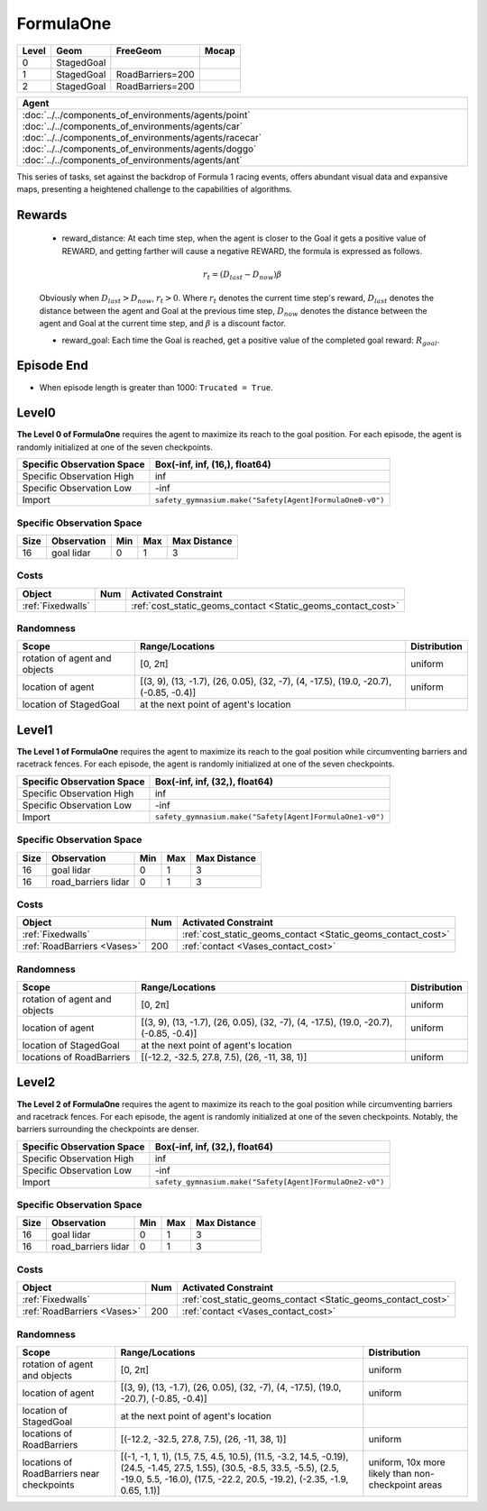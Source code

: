 FormulaOne
==========

+--------+------------------------+-----------------------+--------+
| Level  | Geom                   | FreeGeom              | Mocap  |
+========+========================+=======================+========+
| 0      | StagedGoal             |                       |        |
+--------+------------------------+-----------------------+--------+
| 1      | StagedGoal             | RoadBarriers=200      |        |
+--------+------------------------+-----------------------+--------+
| 2      | StagedGoal             | RoadBarriers=200      |        |
+--------+------------------------+-----------------------+--------+

.. list-table::
   :header-rows: 1

   * - Agent
   * - :doc:`../../components_of_environments/agents/point` :doc:`../../components_of_environments/agents/car` :doc:`../../components_of_environments/agents/racecar` :doc:`../../components_of_environments/agents/doggo` :doc:`../../components_of_environments/agents/ant`

This series of tasks, set against the backdrop of Formula 1 racing events, offers abundant visual data and expansive maps, presenting a heightened challenge to the capabilities of algorithms.


Rewards
-------

 - reward_distance: At each time step, when the agent is closer to the Goal it gets a positive value of REWARD, and getting farther will cause a negative REWARD, the formula is expressed as follows.

 .. math:: r_t = (D_{last} - D_{now})\beta

 Obviously when :math:`D_{last} > D_{now}`, :math:`r_t>0`. Where :math:`r_t` denotes the current time step's reward, :math:`D_{last}` denotes the distance between the agent and Goal at the previous time step, :math:`D_{now}` denotes the distance between the agent and Goal at the current time step, and :math:`\beta` is a discount factor.


 - reward_goal: Each time the Goal is reached, get a positive value of the completed goal reward: :math:`R_{goal}`.

Episode End
-----------

- When episode length is greater than 1000: ``Trucated = True``.

.. _FormulaOne0:


Level0
------

.. image:: ../../_static/images/formula_one0.jpeg
    :align: center
    :scale: 40 %

**The Level 0 of FormulaOne** requires the agent to maximize its reach to the goal position. For each episode, the agent is randomly initialized at one of the seven checkpoints.

+-----------------------------+------------------------------------------------------------------+
| Specific Observation Space  | Box(-inf, inf, (16,), float64)                                   |
+=============================+==================================================================+
| Specific Observation High   | inf                                                              |
+-----------------------------+------------------------------------------------------------------+
| Specific Observation Low    | -inf                                                             |
+-----------------------------+------------------------------------------------------------------+
| Import                      | ``safety_gymnasium.make("Safety[Agent]FormulaOne0-v0")``         |
+-----------------------------+------------------------------------------------------------------+


Specific Observation Space
^^^^^^^^^^^^^^^^^^^^^^^^^^

+-------+--------------+------+------+---------------+
| Size  | Observation  | Min  | Max  | Max Distance  |
+=======+==============+======+======+===============+
| 16    | goal lidar   | 0    | 1    | 3             |
+-------+--------------+------+------+---------------+


Costs
^^^^^

.. list-table::
   :header-rows: 1

   * - Object
     - Num
     - Activated Constraint
   * - :ref:`Fixedwalls`
     -
     - :ref:`cost_static_geoms_contact <Static_geoms_contact_cost>`

Randomness
^^^^^^^^^^

+--------------------------------+------------------------------------------------------------------------------------------------+---------------+
| Scope                          | Range/Locations                                                                                | Distribution  |
+================================+================================================================================================+===============+
| rotation of agent and objects  | [0, 2π]                                                                                        | uniform       |
+--------------------------------+------------------------------------------------------------------------------------------------+---------------+
| location of agent              | [(3, 9), (13, -1.7), (26, 0.05), (32, -7), (4, -17.5), (19.0, -20.7), (-0.85, -0.4)]           | uniform       |
+--------------------------------+------------------------------------------------------------------------------------------------+---------------+
| location of StagedGoal         | at the next point of agent's location                                                          |               |
+--------------------------------+------------------------------------------------------------------------------------------------+---------------+

.. _FormulaOne1:

Level1
------

.. image:: ../../_static/images/formula_one1.jpeg
    :align: center
    :scale: 40 %

**The Level 1 of FormulaOne** requires the agent to maximize its reach to the goal position while circumventing barriers and racetrack fences. For each episode, the agent is randomly initialized at one of the seven checkpoints.

+-----------------------------+----------------------------------------------------------------+
| Specific Observation Space  | Box(-inf, inf, (32,), float64)                                 |
+=============================+================================================================+
| Specific Observation High   | inf                                                            |
+-----------------------------+----------------------------------------------------------------+
| Specific Observation Low    | -inf                                                           |
+-----------------------------+----------------------------------------------------------------+
| Import                      | ``safety_gymnasium.make("Safety[Agent]FormulaOne1-v0")``       |
+-----------------------------+----------------------------------------------------------------+


Specific Observation Space
^^^^^^^^^^^^^^^^^^^^^^^^^^

+-------+------------------------+------+------+---------------+
| Size  | Observation            | Min  | Max  | Max Distance  |
+=======+========================+======+======+===============+
| 16    | goal lidar             | 0    | 1    | 3             |
+-------+------------------------+------+------+---------------+
| 16    | road_barriers lidar    | 0    | 1    | 3             |
+-------+------------------------+------+------+---------------+


Costs
^^^^^

.. list-table::
   :header-rows: 1

   * - Object
     - Num
     - Activated Constraint
   * - :ref:`Fixedwalls`
     -
     - :ref:`cost_static_geoms_contact <Static_geoms_contact_cost>`
   * - :ref:`RoadBarriers <Vases>`
     - 200
     - :ref:`contact <Vases_contact_cost>`


Randomness
^^^^^^^^^^

+------------------------------------------------------+--------------------------------------------------------------------------------------------------------------------------------------------------------------------------------------------------------------+---------------------------------------------------------------------------+
| Scope                                                | Range/Locations                                                                                                                                                                                              | Distribution                                                              |
+======================================================+==============================================================================================================================================================================================================+===========================================================================+
| rotation of agent and objects                        | [0, 2π]                                                                                                                                                                                                      | uniform                                                                   |
+------------------------------------------------------+--------------------------------------------------------------------------------------------------------------------------------------------------------------------------------------------------------------+---------------------------------------------------------------------------+
| location of agent                                    | [(3, 9), (13, -1.7), (26, 0.05), (32, -7), (4, -17.5), (19.0, -20.7), (-0.85, -0.4)]                                                                                                                         | uniform                                                                   |
+------------------------------------------------------+--------------------------------------------------------------------------------------------------------------------------------------------------------------------------------------------------------------+---------------------------------------------------------------------------+
| location of StagedGoal                               | at the next point of agent's location                                                                                                                                                                        |                                                                           |
+------------------------------------------------------+--------------------------------------------------------------------------------------------------------------------------------------------------------------------------------------------------------------+---------------------------------------------------------------------------+
| locations of RoadBarriers                            | [(-12.2, -32.5, 27.8, 7.5), (26, -11, 38, 1)]                                                                                                                                                                | uniform                                                                   |
+------------------------------------------------------+--------------------------------------------------------------------------------------------------------------------------------------------------------------------------------------------------------------+---------------------------------------------------------------------------+

.. _FormulaOne2:

Level2
------

.. image:: ../../_static/images/formula_one2.jpeg
    :align: center
    :scale: 40 %

**The Level 2 of FormulaOne** requires the agent to maximize its reach to the goal position while circumventing barriers and racetrack fences. For each episode, the agent is randomly initialized at one of the seven checkpoints. Notably, the barriers surrounding the checkpoints are denser.

+-----------------------------+-----------------------------------------------------------+
| Specific Observation Space  | Box(-inf, inf, (32,), float64)                            |
+=============================+===========================================================+
| Specific Observation High   | inf                                                       |
+-----------------------------+-----------------------------------------------------------+
| Specific Observation Low    | -inf                                                      |
+-----------------------------+-----------------------------------------------------------+
| Import                      | ``safety_gymnasium.make("Safety[Agent]FormulaOne2-v0")``  |
+-----------------------------+-----------------------------------------------------------+


Specific Observation Space
^^^^^^^^^^^^^^^^^^^^^^^^^^

+-------+------------------------+------+------+---------------+
| Size  | Observation            | Min  | Max  | Max Distance  |
+=======+========================+======+======+===============+
| 16    | goal lidar             | 0    | 1    | 3             |
+-------+------------------------+------+------+---------------+
| 16    | road_barriers lidar    | 0    | 1    | 3             |
+-------+------------------------+------+------+---------------+


Costs
^^^^^

.. list-table::
   :header-rows: 1

   * - Object
     - Num
     - Activated Constraint
   * - :ref:`Fixedwalls`
     -
     - :ref:`cost_static_geoms_contact <Static_geoms_contact_cost>`
   * - :ref:`RoadBarriers <Vases>`
     - 200
     - :ref:`contact <Vases_contact_cost>`

Randomness
^^^^^^^^^^

+------------------------------------------------------+--------------------------------------------------------------------------------------------------------------------------------------------------------------------------------------------------------------+---------------------------------------------------------------------------+
| Scope                                                | Range/Locations                                                                                                                                                                                              | Distribution                                                              |
+======================================================+==============================================================================================================================================================================================================+===========================================================================+
| rotation of agent and objects                        | [0, 2π]                                                                                                                                                                                                      | uniform                                                                   |
+------------------------------------------------------+--------------------------------------------------------------------------------------------------------------------------------------------------------------------------------------------------------------+---------------------------------------------------------------------------+
| location of agent                                    | [(3, 9), (13, -1.7), (26, 0.05), (32, -7), (4, -17.5), (19.0, -20.7), (-0.85, -0.4)]                                                                                                                         | uniform                                                                   |
+------------------------------------------------------+--------------------------------------------------------------------------------------------------------------------------------------------------------------------------------------------------------------+---------------------------------------------------------------------------+
| location of StagedGoal                               | at the next point of agent's location                                                                                                                                                                        |                                                                           |
+------------------------------------------------------+--------------------------------------------------------------------------------------------------------------------------------------------------------------------------------------------------------------+---------------------------------------------------------------------------+
| locations of RoadBarriers                            | [(-12.2, -32.5, 27.8, 7.5), (26, -11, 38, 1)]                                                                                                                                                                | uniform                                                                   |
+------------------------------------------------------+--------------------------------------------------------------------------------------------------------------------------------------------------------------------------------------------------------------+---------------------------------------------------------------------------+
| locations of RoadBarriers near checkpoints           |  [(-1, -1, 1, 1), (1.5, 7.5, 4.5, 10.5), (11.5, -3.2, 14.5, -0.19), (24.5, -1.45, 27.5, 1.55), (30.5, -8.5, 33.5, -5.5), (2.5, -19.0, 5.5, -16.0), (17.5, -22.2, 20.5, -19.2), (-2.35, -1.9, 0.65, 1.1)]     | uniform, 10x more likely than non-checkpoint areas                        |
+------------------------------------------------------+--------------------------------------------------------------------------------------------------------------------------------------------------------------------------------------------------------------+---------------------------------------------------------------------------+
